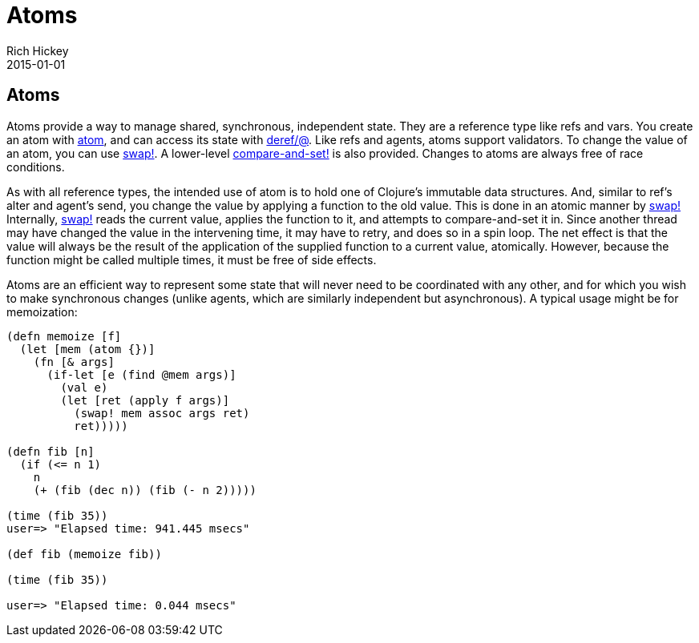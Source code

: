 = Atoms
Rich Hickey
2015-01-01
:type: reference
:toc: macro

ifdef::env-github,env-browser[:outfilesuffix: .adoc]

== Atoms

Atoms provide a way to manage shared, synchronous, independent state. They are a reference type like refs and vars. You create an atom with http://clojure.github.io/clojure/clojure.core-api.html#clojure.core/atom[atom], and can access its state with http://clojure.github.io/clojure/clojure.core-api.html#clojure.core/deref[deref/@]. Like refs and agents, atoms support validators. To change the value of an atom, you can use http://clojure.github.io/clojure/clojure.core-api.html#clojure.core/swap![swap!]. A lower-level http://clojure.github.io/clojure/clojure.core-api.html#clojure.core/compare-and-set![compare-and-set!] is also provided. Changes to atoms are always free of race conditions.

As with all reference types, the intended use of atom is to hold one of Clojure's immutable data structures. And, similar to ref's alter and agent's send, you change the value by applying a function to the old value. This is done in an atomic manner by http://clojure.github.io/clojure/clojure.core-api.html#clojure.core/swap![swap!] Internally, http://clojure.github.io/clojure/clojure.core-api.html#clojure.core/swap![swap!] reads the current value, applies the function to it, and attempts to compare-and-set it in. Since another thread may have changed the value in the intervening time, it may have to retry, and does so in a spin loop. The net effect is that the value will always be the result of the application of the supplied function to a current value, atomically. However, because the function might be called multiple times, it must be free of side effects.

Atoms are an efficient way to represent some state that will never need to be coordinated with any other, and for which you wish to make synchronous changes (unlike agents, which are similarly independent but asynchronous). A typical usage might be for memoization:

[source,clojure]
----
(defn memoize [f]
  (let [mem (atom {})]
    (fn [& args]
      (if-let [e (find @mem args)]
        (val e)
        (let [ret (apply f args)]
          (swap! mem assoc args ret)
          ret)))))

(defn fib [n]
  (if (<= n 1)
    n
    (+ (fib (dec n)) (fib (- n 2)))))

(time (fib 35))
user=> "Elapsed time: 941.445 msecs"

(def fib (memoize fib))

(time (fib 35))

user=> "Elapsed time: 0.044 msecs"
----
